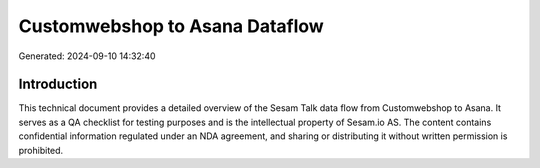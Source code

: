 ===============================
Customwebshop to Asana Dataflow
===============================

Generated: 2024-09-10 14:32:40

Introduction
------------

This technical document provides a detailed overview of the Sesam Talk data flow from Customwebshop to Asana. It serves as a QA checklist for testing purposes and is the intellectual property of Sesam.io AS. The content contains confidential information regulated under an NDA agreement, and sharing or distributing it without written permission is prohibited.
